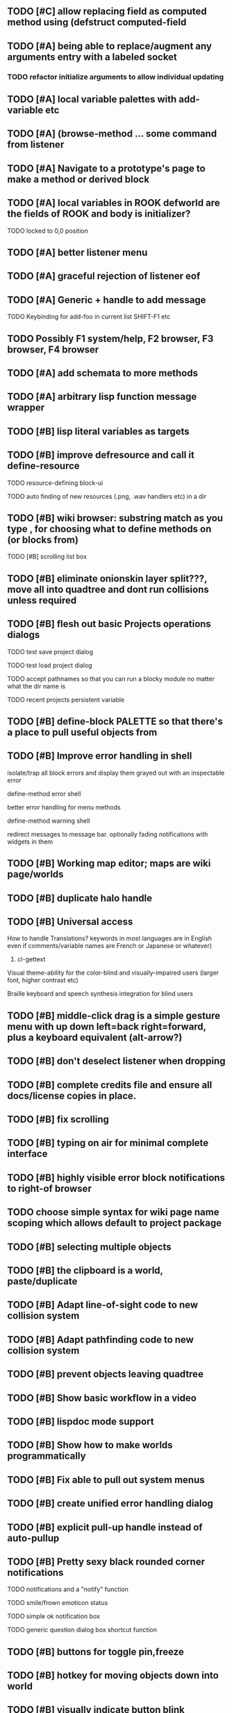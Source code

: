 ** TODO [#C] allow replacing field as computed method using (defstruct computed-field 
** TODO [#A] being able to replace/augment any arguments entry with a labeled socket
*** TODO refactor initialize arguments to allow individual updating
** TODO [#A] local variable palettes with add-variable etc
** TODO [#A] (browse-method ... some command from listener
** TODO [#A] Navigate to a prototype's page to make a method or derived block
** TODO [#A] local variables in ROOK defworld are the fields of ROOK and body is initializer?
**** TODO locked to 0,0 position
** TODO [#A] better listener menu
** TODO [#A] graceful rejection of listener eof
** TODO [#A] Generic + handle to add message
**** TODO Keybinding for add-foo in current list SHIFT-F1 etc
** TODO Possibly F1 system/help, F2 browser, F3 browser, F4 browser
** TODO [#A] add schemata to more methods
** TODO [#A] arbitrary lisp function message wrapper
** TODO [#B] lisp literal variables as targets
** TODO [#B] improve defresource and call it define-resource
**** TODO resource-defining block-ui
**** TODO auto finding of new resources (.png, .wav handlers etc) in a dir
** TODO [#B] wiki browser: substring match as you type , for choosing what to define methods on (or blocks from)
**** TODO [#B] scrolling list box
** TODO [#B] eliminate onionskin layer split???, move all into quadtree and dont run collisions unless required
** TODO [#B] flesh out basic Projects operations dialogs
**** TODO test save project dialog
**** TODO test load project dialog
**** TODO accept pathnames so that you can run a blocky module no matter what the dir name is
**** TODO recent projects persistent variable
** TODO [#B] define-block PALETTE so that there's a place to pull useful objects from 
** TODO [#B] Improve error handling in shell
**** isolate/trap all block errors and display them grayed out with an inspectable error
**** define-method error shell
**** better error handling for menu methods
**** define-method warning shell
**** redirect messages to message bar. optionally fading notifications with widgets in them
** TODO [#B] Working map editor; maps are wiki page/worlds
** TODO [#B] duplicate halo handle
** TODO [#B] Universal access
****  How to handle Translations? keywords in most languages are in English even if comments/variable names are French or Japanese or whatever)
***** cl-gettext
****  Visual theme-ability for the color-blind and visually-impaired users (larger font, higher contrast etc)
****  Braille keyboard and speech synthesis integration for blind users
** TODO [#B] middle-click drag is a simple gesture menu with up down left=back right=forward, plus a keyboard equivalent (alt-arrow?)
** TODO [#B] don't deselect listener when dropping
** TODO [#B] complete credits file and ensure all docs/license copies in place.
** TODO [#B] fix scrolling
** TODO [#B] typing on air for minimal complete interface
** TODO [#B] highly visible error block notifications to right-of browser
** TODO choose simple syntax for wiki page name scoping which allows default to project package
** TODO [#B] selecting multiple objects
** TODO [#B] the clipboard is a world, paste/duplicate
** TODO [#B] Adapt line-of-sight code to new collision system
** TODO [#B] Adapt pathfinding code to new collision system
** TODO [#B] prevent objects leaving quadtree
** TODO [#B] Show basic workflow in a video
** TODO [#B] lispdoc mode support 
** TODO [#B] Show how to make worlds programmatically
** TODO [#B] Fix able to pull out system menus
** TODO [#B] create unified error handling dialog
** TODO [#B] explicit pull-up handle instead of auto-pullup
** TODO [#B] Pretty sexy black rounded corner notifications
**** TODO notifications and a "notify" function 
**** TODO smile/frown emoticon status
**** TODO simple ok notification box
**** TODO generic question dialog box shortcut function
** TODO [#B] buttons for toggle pin,freeze
** TODO [#B] hotkey for moving objects down into world
** TODO [#B] visually indicate button blink
** TODO [#B] better hlist packing
** TODO [#B] fix being able to pull out menu components
** TODO [#B] basic help
** TODO [#C] other keyboard accels like Alt-enter for adding a new message
** TODO [#C] keyboard point movement with M-arrow
** TODO [#C] hotkey for moving objects up from world
** [#B] STANDARD BLOCKS LIBRARY
*** move
*** move to 
*** move onto 
*** [#C] glide 
*** change <var> <amount>
*** set <var> <value>
*** get <var>
*** my <var>
*** turn left
*** turn right
*** point at
*** say
*** think <text> <time>
*** display <image>
*** blend
*** opacity
*** show
*** hide
*** move to front
*** play sound
*** play music
*** stop sound
*** [#C] play note/drum/tempo etc
*** [#B] defblock event, the script tests events on them
**** on play
**** on click
**** on event
*** wait
*** loop
*** dotimes
*** dolist
*** send (to some other object explicitly)
*** method
*** while
*** if
**** display true and false
**** use question marks and occasional symbols
*** when 
*** [#C] wait until <condition>
*** stop script
*** stop all
*** touching
*** ask <question>
*** mouse y
*** mouse x
*** mouse down <number>
*** key down <key>
*** distance to
*** common mathematical operations/relations
*** common logical connectives
*** concatenate <strings>
*** [#C] loudness, loud, sensor value
*** random <min> <max>
*** list ops: length, append, add, delete, insert
*** contains
*** [#B] defblock with (introduce local vars) 
*** [#B] defblock defresource (a stand-in reference to a resource)
*** defblock let (with drag-off variable refs)
*** TODO Win32 build tips
** TODO [#B] sys menu should remember relative screen loc
** TODO [#B] fix being able to pull out pinned items
** TODO [#B] F1-F10 select desktop screens, i.e. a flipper with configurability
** TODO [#B] UUID filenames for worlds?
** TODO [#B] rectangle select for bounding box cut paste
** TODO [#B] bounding-box args can go into a function such as create-brick or select-region
** TODO [#B] named bounding boxes as world-local vars with blocks to refer to them
** TODO [#B] send message to all blocks in selection
** TODO [#B] value printer block, evaluates its argument and prints the value
** TODO [#B] shortcut macros for defresource foo foo.png auto-typed
** TODO [#B] Start unit-testing
** TODO [#B] DEFINE-DIALOG with method-buttons
*** TODO [#C] VAR entry
*** TODO [#C] project settings dialog for configuring vars like *screen-width* and *resizable* etc
*** TODO [#C] Dialogs for all basic project save/load stuff
*** TODO [#C] "quit without saving?" dialog
*** TODO [#C] "empty trash before save?" dialog
** TODO [#B] visually indicate clicked send blocks
** desktop wall morphic http://www.cs.ucsb.edu/~urs/oocsb/self/release/Self-4.0/Tutorial/Morphic/Morphic/Kansas.html
** COOL FEATURE: gnome-do/anything.el style search/operate, for quick access to everything
** TODO [#B] file selector dialog (only choosing from project dir at first)
** TODO [#B] pin toggle button
** TODO [#B] explicit "save" and "compile" buttons 
** TODO [#B] Bring back old/forms.lisp spreadsheet
***  compilation options
** TODO [#B] allow any font size to be requested
** TODO [#B] GLSL https://github.com/jtza8/interact/blob/master/src/filter.lisp http://www.swiftless.com/glsltuts.html
 ** TODO [#C] naming objects in Talk To Me style
** TODO [#C] ephemeral context menu that disappears when you click the background2
** TODO [#C] subtree dividers for which class methods came from (union field)
** TODO [#C] generic lock/unlock halo?
** TODO [#C] 8 vdesktops by default on f1-f8 (switcher showing title)
** TODO [#C] Open browsers on multiple vdesktops each visiting own page
** TODO [#C] Palette on right side
** TODO [#C] Ability to scroll the world with the mouse wheel
** TODO [#C] Better explanation of blocks
** TODO [#C] don't change layers when dragging an object
** TODO [#C] rewrite prototype explanation to include more clear language, relevant to games, and more 
** TODO [#C] fix crash on deleting system menu
** TODO [#C] Think and review ALL this todo list
** TODO [#C] use swank:eval-in-emacs
 via SLIME, to issue a command back to emacs to go to
 a particular buffer location and/or raise the emacs window? 
** TODO [#C] copyright notice 
** TODO [#C] Fancy credits 
** TODO [#C] load all 00- blx files in alphanumeric order
** TODO [#C] editor with split screen view and tools mentality (like old/forms.lisp)
** TODO [#C] Language tutorial project
** TODO [#C] Basic context-sensitive help
** TODO [#C] defblock selection 
** TODO [#C] Undo framework: https://github.com/smithzvk/modf
** TODO [#C] Audio test widget ("left, right")
** TODO [#C] Plus-button decorator for lists to add objects (fields, methods, etc)
** TODO [#C] Read me first: F1, then click on any object for help
** TODO [#C] animate text box cursor and highlight current line / or show textbox border
** TODO [#C] general purpose resizer/scroller decorator thinger
** TODO [#C] Allow user to move entries easier via yellow triangle tab
** TODO [#C] joystick menu to find connected devices x3
** TODO [#C] popup tape-flag/balloons to show you where you are, like hints about M-x window
** TODO [#C] list-scroll-decorator
** TODO [#C] reasonable emacs configuration for ioforms dev (imenu etc)
** TODO [#C] send unfocused input to terminal? 
** TODO [#C] button to add arguments to + etc (just drop onto block list)
** TODO [#C] Show lisp implementation name etc
** TODO [#C] explanatory tooltips
** TODO [#C] collapse halo handle
** TODO [#C] Explicit menu option to turn off debug handling and get a backtrace
** TODO [#C] Empty list could display type label? 
** TODO [#C] Default location for new dialogs/widgets from menu: the command-line listener
** TODO [#C] buttons on palette
** TODO [#C] incorporate turtle graphics code into base block prototype (for implementing move/turn/point-in-direction 
** TODO [#C] DEFINITION indicator (three dots in a triangle like Therefore, or an EQUAL?)
** TODO [#C] Turn windows-lisp into a cool window widget
** TODO [#C] Make textbox recompile as multi-line string so that defmethod docstrings work naturally
** TODO [#C] pick up halo handle
** TODO [#C] debug halo handle
** TODO [#C] "evaluate" and "evaluate and show" buttons
** TODO [#C] defblock self
***  should resources be full-fledged objects? 
** TODO [#C] color code syntax, not semantics?
** TODO [#C] GUI for closures
** TODO [#C] add generic xbox controller support for analog bumpers (emulate buttons)
** TODO [#C] introduce with-font macro and stop using *block-font* explicitly
** TODO [#C] defface with bold, italic, etc
** TODO [#C] Change submenu ellipsis to a nice triangle
** TODO [#C] universal (row,column) ref interface for buffers/blocks
**** TODO basic buffer is a free-roaming space a la squeak
**** TODO generic proportional and table layouts  
**** TODO world implements buffer interface its own way, with grid
**** TODO generic buffer similarly 
**** TODO general widget embed layout thing. =formatter= --> but instead of rich text, it's all widgets (textboxes + img)
** TODO [#C] duplicate objects / selection 
** TODO [#C] use turtle to program polygon vertices and stuff, like in fluxus

oh, and on windows at least, you'll need to call %gl:reset-gl-pointers
after you set that, when starting the new image you've built if you
want it to work on windows, you'll need to set
%gl::*gl-get-proc-address* I think sdl has a get-proc-address, or you
can bind to the windows one yourself I use #'glfw:get-proc-address , I
add "." and "%CD%" to cffi's foreign directory search list...
(04:20:28 AM) : and just dump them in the folder with the image :)
(04:20:40 AM) : and change the OS working directory, too
** TODO [#C] general svg image support
* Creating a cool game editor/IDE with tight emacs integration, and then growing it into a standalone MIT-Scratch-squared!


** TODO [#C] ALPHA issues for PNG images
<|3b|> you want 'save color values from transparent pixels', and need to make
       sure the pixels are white with 0 alpha
<|3b|> also, looks like you weren't passing blend to draw-circle from
       draw-solid-circle, not that it matters here  [23:46]
** TODO [#C] automatically generate blocky friend faces with given body/face shapes
** TODO [#C] pretty rubberband movement

* API Beta checklist 

* TODO Story ideas for Sanctuary
*** TODO weaving of spell tapestries relies on the secrets of the weaving guild, who thereby control all magic and society
*** TODO threat of machines that can weave... punched cards, information age 

** TODO [#B] Fix shell not responding to window resize properly
** TODO [#B] Finish MicroXONG
*** TODO add documentation in game source
*** TODO use bouncing ball and glass bricks
*** TODO finish level generation scheme
*** TODO replace glass sound with something better
*** TODO get line-of-sight working again
** TODO [#A] Fix key release handling

** TODO [#C] later-when checks a condition (whether some other method returns non-nil) (also later-until)
** TODO [#C] "later" macros should evaluate the timer forms

* XONG 2.0 

** TODO [#A] Define level generators
*** TODO Four level types each with an integer difficulty parameter (1-4)
*** TODO Each level type has a theme plus unique layout and twists
*** TODO Three music tracks per type. 
** TODO [#A] Make objects that spawn enemies. 
** TODO [#B] Fix enemies that shoot before moving disappearing after shot
** TODO [#B] fences red/magenta flash
** TODO [#B] pick up chips as pac pellets
*** TODO chip = currency as XP to pick up after kills
** TODO [#B] bombs in the level that blow up stuff
** TODO [#B] Break bricks to find items
** TODO [#C] splitting green turtle bullets
** TODO [#C] more crazy corruption worms and stuff
** TODO [#C] symmetrical monadic procedural turtle designed aliens with png pieces laid down by turtles.
** TODO [#C] Growing mismunch corruption clouds
** TODO [#C] universe = quadtree turtle based world gen/management 
** TODO [#C] Vaults with special layouts
** TODO [#C] fictional emails
** TODO [#C] can push objects like bombs into place to be shot to destroy bricks

* TODO notify tigtesters: cpw, tacoxtreme, increpare

* BUGS
** TODO [#B] Fix bad circle artifacts on rounded corner patches on OSX
** TODO [#B] Fix crash when error in init file
** TODO [#C] Fix crash on wrong color names
** TODO [#C] Fix not traversing line break with C-f and C-b

* OLDER NOTES

** TODO [#C] XALCYON STORYLINE
***  i'm going to learn some of this: http://en.wikipedia.org/wiki/Speech_Synthesis_Markup_Language
***  go for a straight space fantasy, skip the arecibo-message angle
***  the planet is actually a benevolent female intelligence who announces she is dying by taking on too much mass from the surrounding clouds, which will trigger fusion in her core 
***  so she calls on certain people to safely store her memories in bubbles
***  recursive bubble universes , where you explore her memories and retrieve them
***  female synth voice?
***  bring in sanctuary monks?
***  depth of field mipmapping to color distant objects with atmosphere distance/haze?
***  recovering ancient memory bubbles
***  story dialog buttons like Ultima
***  think about game design / story
***  smooth scrolling to follow player
***  smoother speed changes w/analog stick
***  health bar
***  hot zone bubbles
***  collectible bubbles
***  bubbles that you need to leave flares inside of.
***  discover which bubbles resonate with each other
***  drop flares inside those bubbles

** TODO [#C] Graph UI vmacro notes
   
Say you want a nice interface helping a designer to explore various
choices of values for two variables---such as a function y=f(x), or
perhaps choose a color interactively from a 2D color field (possibly
via the mouse) while seeing corresponding R/G/B values update (and
vice versa when you edit the RGB values individually.) So we want to
make a rectangle with a clickable/draggable point in it, whose X,Y
position reflects the values of the variables, plus axis labels.

You could write a "native" widget to do this with native drawing
commands, but extending that in various ways (to choosing multiple
points, for example) might be harder---whatever the case, if you want
to make a variation or improvement on this widget, the "native" coders
have to do it.

But, assume for the moment that we've got the following prebuilt
visual blocks, with argument or "socket" names listed in parentheses
after the block name.

  sprite(x,y,z,image,...)  a sprite with operations such as
                           "move :north 5 :pixels" and "on-click :x 50 :y 29"

  world(height,width,sprites,...)  a rectangular gameworld where objects can
                                   exist and collide. operations are things like
                                   draw-background() and add-sprite(sprite, x, y,...)
  
  label(x,y,text)          this can be just a specialized sprite() block.

  number(value,format,...)  an editable number widget.

  text(value)               editable plaintext string 

  send(object,message,{arguments})   invoke a method on the OBJECT

  set(name,value)  locally set the variable named NAME to the value
                     VALUE.

  the(name)        find the value of the variable named NAME.
                   graphically, this may be abbreviated *NAME, or by color.

  my(name)         find the value of this object's NAME field.
                   this is distinct from any local variable with that name.

  new(name)        create a new block of the type NAME, i.e. new("number")

  defblock(name,definition)  define a new block in terms of other blocks

  method(name, block, args)   define a method named NAME on the block BLOCK
                   
(As in Scratch, the "sockets" are the places in the block's onscreen
representation that you plug other blocks into.)

I have actually implemented all the prebuilt blocks mentioned, except
for the last two---defblock exists as a Lisp macro to define blocks,
but there isn't yet a visual block CALLED defblock that does this
visually. And similarly with DEFINE-METHOD. But this isn't hard. All
the basics of what I've described above are shown in the youtube demo
I put up, I just need to revise the graphics parts now that I moved to
OpenGL, plus some layout changes.

Anyway, given these blocks, the rough outline of the visual solution,
starting with a blank page:

1. Add a DEFBLOCK to the blank page.
2. Type "point-chooser" into the NAME socket of the DEFBLOCK.
3. Add a blank WORLD to the page. It shows up as a white 256x256 unit
   square by default, but can be resized, change its background image,
   and add sprites using various commands.
4. Add a new SET block. Enter "graph" in the NAME socket.
5. Drag the blank WORLD into the VALUE socket of the SET block.

   (The idea here is that you now have a WORLD object named "graph")

6.  Drag the resulting SET block into the DEFINITION part of the
DEFBLOCK block.

7. Now you have a DEFBLOCK whose body (so far) creates a blank WORLD
   and makes it available as the value of the local variable named
   GRAPH.

8. By steps similar to steps 4-6 above, create a few more SET blocks:

   SET(X, NEW(NUMBER))
   SET(Y, NEW(NUMBER))
   SET(POINT, NEW(SPRITE))

   Add SEND(THE(GRAPH) ADD THE(SPRITE) 0 0) to the main DEFBLOCK, so
   that the graph starts out with the interactive sprite dot in it.

Now, It's probably not hard to make a simple two-column table widget
with the variable names on the left and the values on the right,
instead of having to make each SET statement individually. But you get
the idea---you have something that looks like a dialog box-ish user
interface already, with labels on the left, interactive value widgets
on the right. 

But the graph doesn't yet actually work, so we must continue.

9. Add a SEND block. For the OBJECT (i.e recipient) socket, put in
   THE(POINT), and enter MOVE-TO as the message name. Add THE(X) and
   THE(Y) as the arguments.

   You now have a block which, when triggered, moves the sprite POINT
   to the location given by the values of the local variables X and Y.

   Switching to a Lispy notation, we now have:
 
    (SEND (THE POINT) MOVE-TO (THE X) (THE Y))

10. Add (METHOD UPDATE (THE X)), and as the definition give the SEND
    block from the previous step. 

    And similarly with (METHOD UPDATE (THE Y)).

12. Add (METHOD CLICK (THE POINT)) and give this as a definition: 
       
         (SEND (THE X) SET-VALUE (MY X))
         (SEND (THE Y) SET-VALUE (MY Y))

13. It's clear we could continue on and improve this with label axes
    and such. 

14. It's easier for people to change this defblock's behavior because
    its logic is expressed entirely in blocks. Well, you don't want to
    encourage copy-and-tweak reuse, but on the other hand requiring
    conceptual coordination between everyone on these
    frequently-customized editing tools would be an object-librarian's
    nightmare. Better to err on the side of people adapting the
    available "scripts" to their immediate tasks-at-hand.

** TODO [#C] (defmacro define 
** TODO [#C] allow (setf (^field object) value) ??

** TODO Re-examine "invader tactics" source and see what blocks are required to reimplement it
** TODO re-release "Invader"!



(swank:eval-in-emacs '(progn (make-frame-command) nil))
 there is swank:eval-in-emacs and slime-eval
 but you've to set slime-enable-evaluate-in-emacs to T


** TODO [#C] GAME IDEA: nested puzzle blox? got to drag your guy through various boxes of different sizes and shapes
***** use recursive collision detection of some kind, to enable boxes to only fit certain things

* Archived Entries
** DONE [#A] rename RUN to EVALUATE
   CLOSED: [2011-07-09 Sat 02:15]
   :PROPERTIES:
   :ARCHIVE_TIME: 2011-07-09 Sat 02:16
   :ARCHIVE_FILE: ~/ioforms/tasks.org
   :ARCHIVE_CATEGORY: tasks
   :ARCHIVE_TODO: DONE
   :END:
** TODO [#A] Read whitepaper: "Programming as an Experience: The Inspiration for Self"
   :PROPERTIES:
   :ARCHIVE_TIME: 2011-07-20 Wed 23:09
   :ARCHIVE_FILE: ~/ioforms/tasks.org
   :ARCHIVE_CATEGORY: tasks
   :ARCHIVE_TODO: TODO
   :END:
** TODO [#A] fix on-select listener not working to get keystrokes to the prompt
   :PROPERTIES:
   :ARCHIVE_TIME: 2011-08-12 Fri 16:01
   :ARCHIVE_FILE: ~/blocky/tasks.org
   :ARCHIVE_CATEGORY: tasks
   :ARCHIVE_TODO: TODO
   :END:
** TODO [#A] Fix focus model --- first click/drag does not pull, only after mouseup
   :PROPERTIES:
   :ARCHIVE_TIME: 2011-08-12 Fri 16:01
   :ARCHIVE_FILE: ~/blocky/tasks.org
   :ARCHIVE_CATEGORY: tasks
   :ARCHIVE_TODO: TODO
   :END:
** TODO [#B] fix erroneous double click of last element when clicking (white background)
   :PROPERTIES:
   :ARCHIVE_TIME: 2011-08-12 Fri 16:01
   :ARCHIVE_FILE: ~/blocky/tasks.org
   :ARCHIVE_CATEGORY: tasks
   :ARCHIVE_TODO: TODO
   :END:
** TODO [#A] Turn on UNICODE key translation
   :PROPERTIES:
   :ARCHIVE_TIME: 2011-08-13 Sat 01:04
   :ARCHIVE_FILE: ~/blocky/tasks.org
   :ARCHIVE_CATEGORY: tasks
   :ARCHIVE_TODO: TODO
   :END:
** DONE Fix funny unicode characters getting used instead of SDL keys for bindings like RET and BACKSPACE
   CLOSED: [2011-08-14 Sun 05:15]
   :PROPERTIES:
   :ARCHIVE_TIME: 2011-08-14 Sun 05:15
   :ARCHIVE_FILE: ~/blocky/tasks.org
   :ARCHIVE_CATEGORY: tasks
   :ARCHIVE_TODO: DONE
   :END:
** TODO fix make-block regression on (list 1 2 3) --> null list
   :PROPERTIES:
   :ARCHIVE_TIME: 2011-08-14 Sun 06:48
   :ARCHIVE_FILE: ~/blocky/tasks.org
   :ARCHIVE_CATEGORY: tasks
   :ARCHIVE_TODO: TODO
   :END:

** DONE fix newline not working in textbox
   CLOSED: [2011-08-15 Mon 22:47]
   :PROPERTIES:
   :ARCHIVE_TIME: 2011-08-15 Mon 22:47
   :ARCHIVE_FILE: ~/blocky/tasks.org
   :ARCHIVE_CATEGORY: tasks
   :ARCHIVE_TODO: DONE
   :END:
** TODO add *style* variable with flat rect option?
   :PROPERTIES:
   :ARCHIVE_TIME: 2011-08-16 Tue 17:12
   :ARCHIVE_FILE: ~/blocky/tasks.org
   :ARCHIVE_CATEGORY: tasks
   :ARCHIVE_TODO: TODO
   :END:
*** TODO [#B] use a non-rounded box layout and appearance for program elements, with very thin margins?
*** retain rounded rectangles for UI/workspace/etc
*** TODO [#B] em-dash and en-dash (optionally font-metric-dependent) for uniform declarative layout
** DONE [#A] Fix context-menu: method schema not being found when it's inherited
   CLOSED: [2011-08-21 Sun 23:47]
   :PROPERTIES:
   :ARCHIVE_TIME: 2011-08-21 Sun 23:47
   :ARCHIVE_FILE: ~/blocky/tasks.org
   :ARCHIVE_CATEGORY: tasks
   :ARCHIVE_TODO: DONE
   :END:
** DONE [#A] trigger context menu items with left click, make block with control-click/right-click
   CLOSED: [2011-08-21 Sun 23:47]
   :PROPERTIES:
   :ARCHIVE_TIME: 2011-08-21 Sun 23:47
   :ARCHIVE_FILE: ~/blocky/tasks.org
   :ARCHIVE_CATEGORY: tasks
   :ARCHIVE_TODO: DONE
   :END:
** TODO [#B] pop up shell on M-x
   :PROPERTIES:
   :ARCHIVE_TIME: 2011-08-25 Thu 00:08
   :ARCHIVE_FILE: ~/blocky/tasks.org
   :ARCHIVE_OLPATH: BUGFIXES
   :ARCHIVE_CATEGORY: tasks
   :ARCHIVE_TODO: TODO
   :END:
** TODO ALPHA RELEASE with a few working examples
   :PROPERTIES:
   :ARCHIVE_TIME: 2011-08-25 Thu 00:08
   :ARCHIVE_FILE: ~/blocky/tasks.org
   :ARCHIVE_OLPATH: BUGFIXES
   :ARCHIVE_CATEGORY: tasks
   :ARCHIVE_TODO: TODO
   :END:

** TODO [#B] Use Alt-drag to move objects
   :PROPERTIES:
   :ARCHIVE_TIME: 2011-08-25 Thu 00:08
   :ARCHIVE_FILE: ~/blocky/tasks.org
   :ARCHIVE_OLPATH: BUGFIXES
   :ARCHIVE_CATEGORY: tasks
   :ARCHIVE_TODO: TODO
   :END:
** TODO [#B] FIX trash drawing children during drag
   :PROPERTIES:
   :ARCHIVE_TIME: 2011-08-25 Thu 00:08
   :ARCHIVE_FILE: ~/blocky/tasks.org
   :ARCHIVE_OLPATH: BUGFIXES
   :ARCHIVE_CATEGORY: tasks
   :ARCHIVE_TODO: TODO
   :END:
** TODO [#B] Fix the way wiki page resources are stored into separate files...
   :PROPERTIES:
   :ARCHIVE_TIME: 2011-08-25 Thu 00:08
   :ARCHIVE_FILE: ~/blocky/tasks.org
   :ARCHIVE_OLPATH: BUGFIXES
   :ARCHIVE_CATEGORY: tasks
   :ARCHIVE_TODO: TODO
   :END:
** TODO Fix init file name (use blocky-init.lisp or ~/.blocky)
   :PROPERTIES:
   :ARCHIVE_TIME: 2011-08-26 Fri 23:43
   :ARCHIVE_FILE: ~/blocky/tasks.org
   :ARCHIVE_OLPATH: BUGS
   :ARCHIVE_CATEGORY: tasks
   :ARCHIVE_TODO: TODO
   :END:
** TODO Fix command-line cursor alignment
   :PROPERTIES:
   :ARCHIVE_TIME: 2011-08-26 Fri 23:50
   :ARCHIVE_FILE: ~/blocky/tasks.org
   :ARCHIVE_OLPATH: BUGS
   :ARCHIVE_CATEGORY: tasks
   :ARCHIVE_TODO: TODO
   :END:
** DONE Fix being able to drag top-level menus out of menubar
   CLOSED: [2011-08-27 Sat 20:34]
   :PROPERTIES:
   :ARCHIVE_TIME: 2011-08-27 Sat 20:34
   :ARCHIVE_FILE: ~/blocky/tasks.org
   :ARCHIVE_OLPATH: BUGS
   :ARCHIVE_CATEGORY: tasks
   :ARCHIVE_TODO: DONE
   :END:
** TODO Fix main menu bar title layout(too tight)
   :PROPERTIES:
   :ARCHIVE_TIME: 2011-08-27 Sat 21:19
   :ARCHIVE_FILE: ~/blocky/tasks.org
   :ARCHIVE_OLPATH: BUGS
   :ARCHIVE_CATEGORY: tasks
   :ARCHIVE_TODO: TODO
   :END:
** DONE [#A] Fix %VALUE not being updated
   CLOSED: [2011-08-27 Sat 22:57]
   :PROPERTIES:
   :ARCHIVE_TIME: 2011-08-27 Sat 22:57
   :ARCHIVE_FILE: ~/blocky/tasks.org
   :ARCHIVE_OLPATH: BUGS
   :ARCHIVE_CATEGORY: tasks
   :ARCHIVE_TODO: DONE
   :END:
** TODO [#A] halos
   :PROPERTIES:
   :ARCHIVE_TIME: 2011-08-28 Sun 22:09
   :ARCHIVE_FILE: ~/blocky/tasks.org
   :ARCHIVE_OLPATH: CURRENT TASKS
   :ARCHIVE_CATEGORY: tasks
   :ARCHIVE_TODO: TODO
   :END:
*** DONE trash (top left)
    CLOSED: [2011-08-28 Sun 10:18]
*** DONE menu
    CLOSED: [2011-08-28 Sun 10:18]
*** DONE resize (bottom right)
    CLOSED: [2011-08-28 Sun 22:09]
*** DONE reference
    CLOSED: [2011-08-28 Sun 22:09]
*** DONE move
    CLOSED: [2011-08-28 Sun 22:09]
** TODO Lightning talk
   :PROPERTIES:
   :ARCHIVE_TIME: 2011-08-31 Wed 03:08
   :ARCHIVE_FILE: ~/blocky/tasks.org
   :ARCHIVE_CATEGORY: tasks
   :ARCHIVE_TODO: TODO
   :END:
*** TODO hello and welcome 
*** TODO brief demo (smalltalk borrow)
*** TODO copyright notice; trash it with halo
*** TODO listener with history
*** TODO lists of numbers and stuff
*** TODO colors
*** TODO halos for resizing, menus, references
*** TODO turtle
** DONE [#A] Fix listener prompt not laying out after character insertion
   CLOSED: [2011-08-31 Wed 04:11]
   :PROPERTIES:
   :ARCHIVE_TIME: 2011-08-31 Wed 04:38
   :ARCHIVE_FILE: ~/blocky/tasks.org
   :ARCHIVE_OLPATH: BUGS
   :ARCHIVE_CATEGORY: tasks
   :ARCHIVE_TODO: DONE
   :END:
** DONE [#A] Fix STRING not being set properly without quotes
   CLOSED: [2011-08-31 Wed 04:11]
   :PROPERTIES:
   :ARCHIVE_TIME: 2011-08-31 Wed 04:38
   :ARCHIVE_FILE: ~/blocky/tasks.org
   :ARCHIVE_OLPATH: BUGS
   :ARCHIVE_CATEGORY: tasks
   :ARCHIVE_TODO: DONE
   :END:
** DONE [#B] Fix ENTER%%ENTRY being called twice because of ON-LOSE-FOCUS
   CLOSED: [2011-08-31 Wed 04:08]
   :PROPERTIES:
   :ARCHIVE_TIME: 2011-08-31 Wed 04:39
   :ARCHIVE_FILE: ~/blocky/tasks.org
   :ARCHIVE_OLPATH: BUGS
   :ARCHIVE_CATEGORY: tasks
   :ARCHIVE_TODO: DONE
   :END:
** DONE [#B] Fix reference halo dropping new ref in wrong position
   CLOSED: [2011-08-31 Wed 04:38]
   :PROPERTIES:
   :ARCHIVE_TIME: 2011-08-31 Wed 04:39
   :ARCHIVE_FILE: ~/blocky/tasks.org
   :ARCHIVE_OLPATH: BUGS
   :ARCHIVE_CATEGORY: tasks
   :ARCHIVE_TODO: DONE
   :END:
** DONE [#A] Merge sprites into basic block type
   CLOSED: [2011-08-31 Wed 04:11]
   :PROPERTIES:
   :ARCHIVE_TIME: 2011-08-31 Wed 04:39
   :ARCHIVE_FILE: ~/blocky/tasks.org
   :ARCHIVE_OLPATH: BETA RELEASE EXECUTION PLAN/Complete the core language model (define blocks and methods visually)
   :ARCHIVE_CATEGORY: tasks
   :ARCHIVE_TODO: DONE
   :END:
** DONE review vmacs.lisp and get basics working
   CLOSED: [2011-08-31 Wed 09:05]
   :PROPERTIES:
   :ARCHIVE_TIME: 2011-08-31 Wed 09:37
   :ARCHIVE_FILE: ~/blocky/tasks.org
   :ARCHIVE_OLPATH: BETA RELEASE EXECUTION PLAN/Complete the core language model (define blocks and methods visually)
   :ARCHIVE_CATEGORY: tasks
   :ARCHIVE_TODO: DONE
   :END:
** DONE [#A] Fix list %frozen not working
   CLOSED: [2011-08-31 Wed 06:41]
   :PROPERTIES:
   :ARCHIVE_TIME: 2011-08-31 Wed 09:37
   :ARCHIVE_FILE: ~/blocky/tasks.org
   :ARCHIVE_OLPATH: BUGS
   :ARCHIVE_CATEGORY: tasks
   :ARCHIVE_TODO: DONE
   :END:
** DONE [#A] Fix first drag of object after creating halo causes jump in position
   CLOSED: [2011-08-31 Wed 06:41]
   :PROPERTIES:
   :ARCHIVE_TIME: 2011-08-31 Wed 09:37
   :ARCHIVE_FILE: ~/blocky/tasks.org
   :ARCHIVE_OLPATH: BUGS
   :ARCHIVE_CATEGORY: tasks
   :ARCHIVE_TODO: DONE
   :END:
** DONE [#A] Fix missing labels on defblock's child entries (eval going wrong?)
   CLOSED: [2011-08-31 Wed 06:41]
   :PROPERTIES:
   :ARCHIVE_TIME: 2011-08-31 Wed 09:37
   :ARCHIVE_FILE: ~/blocky/tasks.org
   :ARCHIVE_OLPATH: BUGS
   :ARCHIVE_CATEGORY: tasks
   :ARCHIVE_TODO: DONE
   :END:
** DONE make this into a horizontal layout for the main args, vert as-is for the fields (tighter layout)
   CLOSED: [2011-08-31 Wed 20:02]
   :PROPERTIES:
   :ARCHIVE_TIME: 2011-08-31 Wed 20:02
   :ARCHIVE_FILE: ~/blocky/tasks.org
   :ARCHIVE_OLPATH: BETA RELEASE EXECUTION PLAN/Complete the core language model (define blocks and methods visually)/define block
   :ARCHIVE_CATEGORY: tasks
   :ARCHIVE_TODO: DONE
   :END:
** TODO [#A] Fix string entry printing with extra quotes
   :PROPERTIES:
   :ARCHIVE_TIME: 2011-08-31 Wed 20:02
   :ARCHIVE_FILE: ~/blocky/tasks.org
   :ARCHIVE_OLPATH: BUGS
   :ARCHIVE_CATEGORY: tasks
   :ARCHIVE_TODO: TODO
   :END:
** TODO [#A] Fix layout lags, not updating in list after accept
   :PROPERTIES:
   :ARCHIVE_TIME: 2011-08-31 Wed 20:02
   :ARCHIVE_FILE: ~/blocky/tasks.org
   :ARCHIVE_OLPATH: BUGS
   :ARCHIVE_CATEGORY: tasks
   :ARCHIVE_TODO: TODO
   :END:
** DONE define block
   CLOSED: [2011-09-01 Thu 20:36]
   :PROPERTIES:
   :ARCHIVE_TIME: 2011-09-01 Thu 20:42
   :ARCHIVE_FILE: ~/blocky/tasks.org
   :ARCHIVE_OLPATH: BETA RELEASE EXECUTION PLAN/Complete the core language model (define blocks and methods visually)
   :ARCHIVE_CATEGORY: tasks
   :ARCHIVE_TODO: DONE
   :END:
** DONE later-do and do-at-time macros evolve to a closure block that sends the supplied method
   CLOSED: [2011-09-02 Fri 17:23]
   :PROPERTIES:
   :ARCHIVE_TIME: 2011-09-03 Sat 00:41
   :ARCHIVE_FILE: ~/blocky/tasks.org
   :ARCHIVE_OLPATH: BETA RELEASE EXECUTION PLAN/simple schedulers: later-do, later-when, later-until
   :ARCHIVE_CATEGORY: tasks
   :ARCHIVE_TODO: DONE
   :END:
** DONE [#B] Revise and simplify menus, more like Squeak
   CLOSED: [2011-09-03 Sat 02:47]
   :PROPERTIES:
   :ARCHIVE_TIME: 2011-09-03 Sat 02:48
   :ARCHIVE_FILE: ~/blocky/tasks.org
   :ARCHIVE_OLPATH: BETA RELEASE EXECUTION PLAN
   :ARCHIVE_CATEGORY: tasks
   :ARCHIVE_TODO: DONE
   :END:
** TODO [#A] complete and test define-method block
   :PROPERTIES:
   :ARCHIVE_TIME: 2011-09-03 Sat 21:21
   :ARCHIVE_FILE: ~/blocky/tasks.org
   :ARCHIVE_OLPATH: BETA RELEASE EXECUTION PLAN
   :ARCHIVE_CATEGORY: tasks
   :ARCHIVE_TODO: TODO
   :END:
** TODO [#B] Fix can't grab define-block via the labels
   :PROPERTIES:
   :ARCHIVE_TIME: 2011-09-03 Sat 21:22
   :ARCHIVE_FILE: ~/blocky/tasks.org
   :ARCHIVE_OLPATH: BUGS
   :ARCHIVE_CATEGORY: tasks
   :ARCHIVE_TODO: TODO
   :END:
** DONE [#B] Fix window resize issues with disappearing text on MacOSX
   CLOSED: [2011-09-04 Sun 23:09]
   :PROPERTIES:
   :ARCHIVE_TIME: 2011-09-05 Mon 00:16
   :ARCHIVE_FILE: ~/blocky/tasks.org
   :ARCHIVE_OLPATH: BUGS
   :ARCHIVE_CATEGORY: tasks
   :ARCHIVE_TODO: DONE
   :END:
** DONE [#A] visually indicate lists that can accept
   CLOSED: [2011-09-05 Mon 00:03]
   :PROPERTIES:
   :ARCHIVE_TIME: 2011-09-05 Mon 01:11
   :ARCHIVE_FILE: ~/blocky/tasks.org
   :ARCHIVE_OLPATH: BETA RELEASE EXECUTION PLAN
   :ARCHIVE_CATEGORY: tasks
   :ARCHIVE_TODO: DONE
   :END:
** DONE discard halos when object loses focus
   CLOSED: [2011-09-07 Wed 01:18]
   :PROPERTIES:
   :ARCHIVE_TIME: 2011-09-07 Wed 01:18
   :ARCHIVE_FILE: ~/blocky/tasks.org
   :ARCHIVE_OLPATH: BETA RELEASE EXECUTION PLAN
   :ARCHIVE_CATEGORY: tasks
   :ARCHIVE_TODO: DONE
   :END:

** TODO [#B] Revise doc.lisp extractor tool
   :PROPERTIES:
   :ARCHIVE_TIME: 2011-09-09 Fri 03:12
   :ARCHIVE_FILE: ~/blocky/tasks.org
   :ARCHIVE_OLPATH: BETA RELEASE EXECUTION PLAN
   :ARCHIVE_CATEGORY: tasks
   :ARCHIVE_TODO: TODO
   :END:

** DONE [#B] Write a description of Blocky/morphic model
   CLOSED: [2011-09-10 Sat 14:26]
   :PROPERTIES:
   :ARCHIVE_TIME: 2011-09-10 Sat 14:26
   :ARCHIVE_FILE: ~/blocky/tasks.org
   :ARCHIVE_OLPATH: BETA RELEASE EXECUTION PLAN
   :ARCHIVE_CATEGORY: tasks
   :ARCHIVE_TODO: DONE
   :END:

** TODO [#A] change *compass-directions* to just *directions*, up down upright downleft... as in dance.lisp
   :PROPERTIES:
   :ARCHIVE_TIME: 2011-09-27 Tue 04:25
   :ARCHIVE_FILE: ~/blocky/tasks.org
   :ARCHIVE_OLPATH: API Beta checklist
   :ARCHIVE_CATEGORY: tasks
   :ARCHIVE_TODO: TODO
   :END:

** TODO [#A] ensure uniform x y ordering for all math funcs (some old ones use row/col)
   :PROPERTIES:
   :ARCHIVE_TIME: 2011-09-27 Tue 04:25
   :ARCHIVE_FILE: ~/blocky/tasks.org
   :ARCHIVE_OLPATH: API Beta checklist
   :ARCHIVE_CATEGORY: tasks
   :ARCHIVE_TODO: TODO
   :END:

** DONE [#A] Fix occasional quadtree deletion search assertion failure
   CLOSED: [2012-02-15 Wed 20:21]
   :PROPERTIES:
   :ARCHIVE_TIME: 2012-02-15 Wed 20:21
   :ARCHIVE_FILE: ~/blocky/tasks.org
   :ARCHIVE_OLPATH: Story ideas for Sanctuary
   :ARCHIVE_CATEGORY: tasks
   :ARCHIVE_TODO: DONE
   :END:

** DONE update define-visual-macro to accept optional names for inputs and have it auto-make accessor functions
   CLOSED: [2012-02-19 Sun 23:55]
   :PROPERTIES:
   :ARCHIVE_TIME: 2012-02-20 Mon 00:14
   :ARCHIVE_FILE: ~/blocky/tasks.org
   :ARCHIVE_OLPATH: GUI BETA
   :ARCHIVE_CATEGORY: tasks
   :ARCHIVE_TODO: DONE
   :END:

** DONE use %%foo for input foo
   CLOSED: [2012-02-19 Sun 23:55]
   :PROPERTIES:
   :ARCHIVE_TIME: 2012-02-20 Mon 00:14
   :ARCHIVE_FILE: ~/blocky/tasks.org
   :ARCHIVE_OLPATH: GUI BETA
   :ARCHIVE_CATEGORY: tasks
   :ARCHIVE_TODO: DONE
   :END:

** DONE use symbol-macrolet instead of tree transformation
   CLOSED: [2012-02-19 Sun 23:55]
   :PROPERTIES:
   :ARCHIVE_TIME: 2012-02-20 Mon 00:14
   :ARCHIVE_FILE: ~/blocky/tasks.org
   :ARCHIVE_OLPATH: GUI BETA
   :ARCHIVE_CATEGORY: tasks
   :ARCHIVE_TODO: DONE
   :END:
*** DONE change %% to %
    CLOSED: [2012-02-18 Sat 23:21]
*** DONE make (%fieldname thing)
    CLOSED: [2012-02-18 Sat 23:34]

** TODO move menu listener into tree
   :PROPERTIES:
   :ARCHIVE_TIME: 2012-02-20 Mon 01:51
   :ARCHIVE_FILE: ~/blocky/tasks.org
   :ARCHIVE_OLPATH: GUI BETA
   :ARCHIVE_CATEGORY: tasks
   :ARCHIVE_TODO: TODO
   :END:

** TODO no-background on top menu tree, with Terminal, Menu, Tools closeable thingies
   :PROPERTIES:
   :ARCHIVE_TIME: 2012-02-20 Mon 01:51
   :ARCHIVE_FILE: ~/blocky/tasks.org
   :ARCHIVE_OLPATH: GUI BETA
   :ARCHIVE_CATEGORY: tasks
   :ARCHIVE_TODO: TODO
   :END:

** TODO [#A] indicator icons for tree open/closed
   :PROPERTIES:
   :ARCHIVE_TIME: 2012-02-20 Mon 02:49
   :ARCHIVE_FILE: ~/blocky/tasks.org
   :ARCHIVE_OLPATH: GUI BETA
   :ARCHIVE_CATEGORY: tasks
   :ARCHIVE_TODO: TODO
   :END:

** TODO show project name
   :PROPERTIES:
   :ARCHIVE_TIME: 2012-02-22 Wed 02:29
   :ARCHIVE_FILE: ~/blocky/tasks.org
   :ARCHIVE_OLPATH: GUI BETA
   :ARCHIVE_CATEGORY: tasks
   :ARCHIVE_TODO: TODO
   :END:

** DONE [#C] normalize all is-foo to foo-p
   CLOSED: [2012-02-20 Mon 23:22]
   :PROPERTIES:
   :ARCHIVE_TIME: 2012-02-22 Wed 02:30
   :ARCHIVE_FILE: ~/blocky/tasks.org
   :ARCHIVE_OLPATH: GUI BETA
   :ARCHIVE_CATEGORY: tasks
   :ARCHIVE_TODO: DONE
   :END:

** TODO [#A] allow untitled project
   :PROPERTIES:
   :ARCHIVE_TIME: 2012-02-22 Wed 02:30
   :ARCHIVE_FILE: ~/blocky/tasks.org
   :ARCHIVE_OLPATH: GUI BETA
   :ARCHIVE_CATEGORY: tasks
   :ARCHIVE_TODO: TODO
   :END:

** TODO fix actually creating dir
   :PROPERTIES:
   :ARCHIVE_TIME: 2012-02-22 Wed 23:27
   :ARCHIVE_FILE: ~/blocky/tasks.org
   :ARCHIVE_OLPATH: GUI BETA
   :ARCHIVE_CATEGORY: tasks
   :ARCHIVE_TODO: TODO
   :END:

** TODO [#A] save project dialog
   :PROPERTIES:
   :ARCHIVE_TIME: 2012-02-22 Wed 23:37
   :ARCHIVE_FILE: ~/blocky/tasks.org
   :ARCHIVE_OLPATH: GUI BETA
   :ARCHIVE_CATEGORY: tasks
   :ARCHIVE_TODO: TODO
   :END:
*** TODO [#A] overwrite protect

** TODO evaluating-inputs macro
   :PROPERTIES:
   :ARCHIVE_TIME: 2012-02-22 Wed 23:37
   :ARCHIVE_FILE: ~/blocky/tasks.org
   :ARCHIVE_OLPATH: GUI BETA
   :ARCHIVE_CATEGORY: tasks
   :ARCHIVE_TODO: TODO
   :END:

** TODO [#A] Don't require .blocky suffix for project dir
   :PROPERTIES:
   :ARCHIVE_TIME: 2012-02-22 Wed 23:38
   :ARCHIVE_FILE: ~/blocky/tasks.org
   :ARCHIVE_OLPATH: GUI BETA/load project dialog
   :ARCHIVE_CATEGORY: tasks
   :ARCHIVE_TODO: TODO
   :END:

** TODO [#A] create project dialog
   :PROPERTIES:
   :ARCHIVE_TIME: 2012-02-22 Wed 23:38
   :ARCHIVE_FILE: ~/blocky/tasks.org
   :ARCHIVE_OLPATH: GUI BETA
   :ARCHIVE_CATEGORY: tasks
   :ARCHIVE_TODO: TODO
   :END:

** TODO make menu work again
   :PROPERTIES:
   :ARCHIVE_TIME: 2012-02-23 Thu 02:33
   :ARCHIVE_FILE: ~/blocky/tasks.org
   :ARCHIVE_OLPATH: GUI BETA
   :ARCHIVE_CATEGORY: tasks
   :ARCHIVE_TODO: TODO
   :END:

** TODO easy wrap titlebar
   :PROPERTIES:
   :ARCHIVE_TIME: 2012-02-23 Thu 10:45
   :ARCHIVE_FILE: ~/blocky/tasks.org
   :ARCHIVE_OLPATH: GUI BETA
   :ARCHIVE_CATEGORY: tasks
   :ARCHIVE_TODO: TODO
   :END:

** DONE [#A] Fix dialog closing leftovers
   CLOSED: [2012-02-24 Fri 02:22]
   :PROPERTIES:
   :ARCHIVE_TIME: 2012-02-24 Fri 02:22
   :ARCHIVE_FILE: ~/blocky/tasks.org
   :ARCHIVE_OLPATH: GUI BETA
   :ARCHIVE_CATEGORY: tasks
   :ARCHIVE_TODO: DONE
   :END:

** TODO [#A] allow empty project
   :PROPERTIES:
   :ARCHIVE_TIME: 2012-02-24 Fri 02:29
   :ARCHIVE_FILE: ~/blocky/tasks.org
   :ARCHIVE_OLPATH: GUI BETA
   :ARCHIVE_CATEGORY: tasks
   :ARCHIVE_TODO: TODO
   :END:

** TODO [#A] dragging world object results in moving it within world, not to top layer
   :PROPERTIES:
   :ARCHIVE_TIME: 2012-02-24 Fri 02:29
   :ARCHIVE_FILE: ~/blocky/tasks.org
   :ARCHIVE_OLPATH: GUI BETA
   :ARCHIVE_CATEGORY: tasks
   :ARCHIVE_TODO: TODO
   :END:

** TODO fix broken dialog box dismiss
   :PROPERTIES:
   :ARCHIVE_TIME: 2012-02-24 Fri 04:56
   :ARCHIVE_FILE: ~/blocky/tasks.org
   :ARCHIVE_OLPATH: GUI BETA
   :ARCHIVE_CATEGORY: tasks
   :ARCHIVE_TODO: TODO
   :END:
*** TODO find why window%after-unplug-hook is not called

** TODO fix centering of dialogs
   :PROPERTIES:
   :ARCHIVE_TIME: 2012-02-24 Fri 22:23
   :ARCHIVE_FILE: ~/blocky/tasks.org
   :ARCHIVE_OLPATH: Eliminate onionskin layer confusion/flesh out basic Projects operations dialogs
   :ARCHIVE_CATEGORY: tasks
   :ARCHIVE_TODO: TODO
   :END:

** DONE [#A] Fix collision issues
   CLOSED: [2012-02-28 Tue 13:56]
   :PROPERTIES:
   :ARCHIVE_TIME: 2012-02-28 Tue 13:56
   :ARCHIVE_FILE: ~/blocky/tasks.org
   :ARCHIVE_CATEGORY: tasks
   :ARCHIVE_TODO: DONE
   :END:

** TODO [#B] use clos-style 'foo symbols for prototype names, change NEW from macro to function
   :PROPERTIES:
   :ARCHIVE_TIME: 2012-02-28 Tue 23:50
   :ARCHIVE_FILE: ~/blocky/tasks.org
   :ARCHIVE_OLPATH: Creating a cool game editor/IDE with tight emacs integration, and then growing it into a standalone MIT-Scratch-squared!
   :ARCHIVE_CATEGORY: tasks
   :ARCHIVE_TODO: TODO
   :END:

** DONE [#B] Fix null history crash on uparrow
   CLOSED: [2012-02-24 Fri 02:21]
   :PROPERTIES:
   :ARCHIVE_TIME: 2012-02-28 Tue 23:50
   :ARCHIVE_FILE: ~/blocky/tasks.org
   :ARCHIVE_OLPATH: Creating a cool game editor/IDE with tight emacs integration, and then growing it into a standalone MIT-Scratch-squared!
   :ARCHIVE_CATEGORY: tasks
   :ARCHIVE_TODO: DONE
   :END:

** TODO [#B] merge windows.lisp
   :PROPERTIES:
   :ARCHIVE_TIME: 2012-02-28 Tue 23:50
   :ARCHIVE_FILE: ~/blocky/tasks.org
   :ARCHIVE_OLPATH: Creating a cool game editor/IDE with tight emacs integration, and then growing it into a standalone MIT-Scratch-squared!
   :ARCHIVE_CATEGORY: tasks
   :ARCHIVE_TODO: TODO
   :END:

** TODO [#B] standardize on "ABXY" for the face buttons, LB RB LT RT for the shoulder buttons
   :PROPERTIES:
   :ARCHIVE_TIME: 2012-02-28 Tue 23:57
   :ARCHIVE_FILE: ~/blocky/tasks.org
   :ARCHIVE_OLPATH: Creating a cool game editor/IDE with tight emacs integration, and then growing it into a standalone MIT-Scratch-squared!
   :ARCHIVE_CATEGORY: tasks
   :ARCHIVE_TODO: TODO
   :END:

** TODO blank block
   :PROPERTIES:
   :ARCHIVE_TIME: 2012-03-01 Thu 22:26
   :ARCHIVE_FILE: ~/blocky/tasks.org
   :ARCHIVE_OLPATH: rework message syntax in a more smalltalk-like direction/new block macro with:
   :ARCHIVE_CATEGORY: tasks
   :ARCHIVE_TODO: TODO
   :END:

** TODO don't draw background on readonly entry
   :PROPERTIES:
   :ARCHIVE_TIME: 2012-03-02 Fri 00:24
   :ARCHIVE_FILE: ~/blocky/tasks.org
   :ARCHIVE_OLPATH: Syntax demo
   :ARCHIVE_CATEGORY: tasks
   :ARCHIVE_TODO: TODO
   :END:

** TODO right click for edit (if there's only one :methods)
   :PROPERTIES:
   :ARCHIVE_TIME: 2012-03-02 Fri 00:24
   :ARCHIVE_FILE: ~/blocky/tasks.org
   :ARCHIVE_OLPATH: Syntax demo
   :ARCHIVE_CATEGORY: tasks
   :ARCHIVE_TODO: TODO
   :END:

** TODO simplify header title line for context menu
   :PROPERTIES:
   :ARCHIVE_TIME: 2012-03-02 Fri 00:24
   :ARCHIVE_FILE: ~/blocky/tasks.org
   :ARCHIVE_OLPATH: Syntax demo
   :ARCHIVE_CATEGORY: tasks
   :ARCHIVE_TODO: TODO
   :END:

** TODO renaming message triggers schema lookup / argument change
   :PROPERTIES:
   :ARCHIVE_TIME: 2012-03-02 Fri 10:51
   :ARCHIVE_FILE: ~/blocky/tasks.org
   :ARCHIVE_OLPATH: Syntax demo
   :ARCHIVE_CATEGORY: tasks
   :ARCHIVE_TODO: TODO
   :END:

** TODO disable drawing of message label
   :PROPERTIES:
   :ARCHIVE_TIME: 2012-03-02 Fri 10:53
   :ARCHIVE_FILE: ~/blocky/tasks.org
   :ARCHIVE_OLPATH: Syntax demo
   :ARCHIVE_CATEGORY: tasks
   :ARCHIVE_TODO: TODO
   :END:

** TODO "new" is a method
   :PROPERTIES:
   :ARCHIVE_TIME: 2012-03-02 Fri 17:54
   :ARCHIVE_FILE: ~/blocky/tasks.org
   :ARCHIVE_OLPATH: Syntax demo/simple block reference for "self" "world" and arbitrary ones
   :ARCHIVE_CATEGORY: tasks
   :ARCHIVE_TODO: TODO
   :END:

** DONE allow message stacking
   CLOSED: [2012-03-02 Fri 17:55]
   :PROPERTIES:
   :ARCHIVE_TIME: 2012-03-02 Fri 17:55
   :ARCHIVE_FILE: ~/blocky/tasks.org
   :ARCHIVE_OLPATH: Syntax demo
   :ARCHIVE_CATEGORY: tasks
   :ARCHIVE_TODO: DONE
   :END:

** TODO new block macro with:
   :PROPERTIES:
   :ARCHIVE_TIME: 2012-03-02 Fri 17:55
   :ARCHIVE_FILE: ~/blocky/tasks.org
   :ARCHIVE_OLPATH: Syntax demo
   :ARCHIVE_CATEGORY: tasks
   :ARCHIVE_TODO: TODO
   :END:
*** TODO allow inline editing of message name (via better context popups)
*** TODO dynamic arguments gui by replacing message block
*** TODO left-squarey-socket messages (with implicit self?)
*** TODO "message" becomes simply a way of building a simple (or complex) argument GUI, not a scratch-style block

** TODO rework message syntax in a more smalltalk-like direction
   :PROPERTIES:
   :ARCHIVE_TIME: 2012-03-02 Fri 17:55
   :ARCHIVE_FILE: ~/blocky/tasks.org
   :ARCHIVE_CATEGORY: tasks
   :ARCHIVE_TODO: TODO
   :END:

** TODO Lisp literals
   :PROPERTIES:
   :ARCHIVE_TIME: 2012-03-02 Fri 18:41
   :ARCHIVE_FILE: ~/blocky/tasks.org
   :ARCHIVE_OLPATH: Syntax demo vid
   :ARCHIVE_CATEGORY: tasks
   :ARCHIVE_TODO: TODO
   :END:

** TODO disable browser for now
   :PROPERTIES:
   :ARCHIVE_TIME: 2012-03-02 Fri 19:14
   :ARCHIVE_FILE: ~/blocky/tasks.org
   :ARCHIVE_OLPATH: Syntax demo vid
   :ARCHIVE_CATEGORY: tasks
   :ARCHIVE_TODO: TODO
   :END:

** TODO [#A] socket argument type in schema
   :PROPERTIES:
   :ARCHIVE_TIME: 2012-03-03 Sat 19:10
   :ARCHIVE_FILE: ~/blocky/tasks.org
   :ARCHIVE_OLPATH: KEEP DOING THE SIMPLEST THING THAT COULD POSSIBLY WORK
   :ARCHIVE_CATEGORY: tasks
   :ARCHIVE_TODO: TODO
   :END:

** TODO [#B] socket labels
   :PROPERTIES:
   :ARCHIVE_TIME: 2012-03-03 Sat 19:10
   :ARCHIVE_FILE: ~/blocky/tasks.org
   :ARCHIVE_OLPATH: KEEP DOING THE SIMPLEST THING THAT COULD POSSIBLY WORK
   :ARCHIVE_CATEGORY: tasks
   :ARCHIVE_TODO: TODO
   :END:

** TODO [#A] REF simple block reference for "self" "world" and arbitrary ones
   :PROPERTIES:
   :ARCHIVE_TIME: 2012-03-03 Sat 19:17
   :ARCHIVE_FILE: ~/blocky/tasks.org
   :ARCHIVE_OLPATH: KEEP DOING THE SIMPLEST THING THAT COULD POSSIBLY WORK
   :ARCHIVE_CATEGORY: tasks
   :ARCHIVE_TODO: TODO
   :END:
*** TODO [#A] <--- assignment method << or "is"

** TODO make list of things to show in video
   :PROPERTIES:
   :ARCHIVE_TIME: 2012-03-03 Sat 19:26
   :ARCHIVE_FILE: ~/blocky/tasks.org
   :ARCHIVE_OLPATH: KEEP DOING THE SIMPLEST THING THAT COULD POSSIBLY WORK
   :ARCHIVE_CATEGORY: tasks
   :ARCHIVE_TODO: TODO
   :END:
*** TODO show lisp data and printer
*** TODO show copyright 
*** TODO show phrases
*** TODO show toggle-orientation
*** TODO show color and resize
*** TODO show resizing of color while in parent
*** TODO turtle var turtle square

** TODO make video
   :PROPERTIES:
   :ARCHIVE_TIME: 2012-03-03 Sat 19:26
   :ARCHIVE_FILE: ~/blocky/tasks.org
   :ARCHIVE_OLPATH: KEEP DOING THE SIMPLEST THING THAT COULD POSSIBLY WORK
   :ARCHIVE_CATEGORY: tasks
   :ARCHIVE_TODO: TODO
   :END:

** TODO [#B] tighten up message layout
   :PROPERTIES:
   :ARCHIVE_TIME: 2012-03-03 Sat 19:26
   :ARCHIVE_FILE: ~/blocky/tasks.org
   :ARCHIVE_OLPATH: KEEP DOING THE SIMPLEST THING THAT COULD POSSIBLY WORK
   :ARCHIVE_CATEGORY: tasks
   :ARCHIVE_TODO: TODO
   :END:

** DONE make variables use does-not-understand
   CLOSED: [2012-03-03 Sat 23:17]
   :PROPERTIES:
   :ARCHIVE_TIME: 2012-03-03 Sat 23:17
   :ARCHIVE_FILE: ~/blocky/tasks.org
   :ARCHIVE_OLPATH: choose simple syntax for wiki page name scoping which allows default to project package
   :ARCHIVE_CATEGORY: tasks
   :ARCHIVE_TODO: DONE
   :END:

** TODO [#A] review smalltalk-elements
   :PROPERTIES:
   :ARCHIVE_TIME: 2012-03-03 Sat 23:18
   :ARCHIVE_FILE: ~/blocky/tasks.org
   :ARCHIVE_OLPATH: choose simple syntax for wiki page name scoping which allows default to project package
   :ARCHIVE_CATEGORY: tasks
   :ARCHIVE_TODO: TODO
   :END:

** TODO [#A] review byob
   :PROPERTIES:
   :ARCHIVE_TIME: 2012-03-03 Sat 23:18
   :ARCHIVE_FILE: ~/blocky/tasks.org
   :ARCHIVE_OLPATH: choose simple syntax for wiki page name scoping which allows default to project package
   :ARCHIVE_CATEGORY: tasks
   :ARCHIVE_TODO: TODO
   :END:

** TODO [#A] CONTROL 1 place message 2 place phrase 3 place var 4 place literal
   :PROPERTIES:
   :ARCHIVE_TIME: 2012-03-04 Sun 00:10
   :ARCHIVE_FILE: ~/blocky/tasks.org
   :ARCHIVE_OLPATH: KEEP DOING THE SIMPLEST THING THAT COULD POSSIBLY WORK
   :ARCHIVE_CATEGORY: tasks
   :ARCHIVE_TODO: TODO
   :END:
*** TODO place message at pointer

** TODO [#A] add new objects in the foreground
   :PROPERTIES:
   :ARCHIVE_TIME: 2012-03-04 Sun 00:39
   :ARCHIVE_FILE: ~/blocky/tasks.org
   :ARCHIVE_OLPATH: KEEP DOING THE SIMPLEST THING THAT COULD POSSIBLY WORK
   :ARCHIVE_CATEGORY: tasks
   :ARCHIVE_TODO: TODO
   :END:

** DONE [#A] fix Control keybindings
   CLOSED: [2012-03-03 Sat 23:24]
   :PROPERTIES:
   :ARCHIVE_TIME: 2012-03-04 Sun 00:39
   :ARCHIVE_FILE: ~/blocky/tasks.org
   :ARCHIVE_OLPATH: KEEP DOING THE SIMPLEST THING THAT COULD POSSIBLY WORK
   :ARCHIVE_CATEGORY: tasks
   :ARCHIVE_TODO: DONE
   :END:

** TODO hitting Lambda handle for a var ref
   :PROPERTIES:
   :ARCHIVE_TIME: 2012-03-04 Sun 00:55
   :ARCHIVE_FILE: ~/blocky/tasks.org
   :ARCHIVE_OLPATH: KEEP DOING THE SIMPLEST THING THAT COULD POSSIBLY WORK
   :ARCHIVE_CATEGORY: tasks
   :ARCHIVE_TODO: TODO
   :END:

** TODO [#C] right click on world objects to bring them back into top layer
   :PROPERTIES:
   :ARCHIVE_TIME: 2012-03-04 Sun 00:55
   :ARCHIVE_FILE: ~/blocky/tasks.org
   :ARCHIVE_OLPATH: KEEP DOING THE SIMPLEST THING THAT COULD POSSIBLY WORK
   :ARCHIVE_CATEGORY: tasks
   :ARCHIVE_TODO: TODO
   :END:

** TODO [#A] blocks a la carte, some methods can be visual some can be textual as needed
   :PROPERTIES:
   :ARCHIVE_TIME: 2012-03-04 Sun 16:52
   :ARCHIVE_FILE: ~/blocky/tasks.org
   :ARCHIVE_OLPATH: KEEP DOING THE SIMPLEST THING THAT COULD POSSIBLY WORK
   :ARCHIVE_CATEGORY: tasks
   :ARCHIVE_TODO: TODO
   :END:

** TODO [#A] Restore basic collision detection functionality
   :PROPERTIES:
   :ARCHIVE_TIME: 2012-03-04 Sun 17:10
   :ARCHIVE_FILE: ~/blocky/tasks.org
   :ARCHIVE_OLPATH: KEEP DOING THE SIMPLEST THING THAT COULD POSSIBLY WORK
   :ARCHIVE_CATEGORY: tasks
   :ARCHIVE_TODO: TODO
   :END:

** TODO ephemeral white title-less (yet nested) popup menus
   :PROPERTIES:
   :ARCHIVE_TIME: 2012-03-05 Mon 05:13
   :ARCHIVE_FILE: ~/blocky/tasks.org
   :ARCHIVE_OLPATH: KEEP DOING THE SIMPLEST THING THAT COULD POSSIBLY WORK
   :ARCHIVE_CATEGORY: tasks
   :ARCHIVE_TODO: TODO
   :END:

** TODO Drag entire top-level block via right-drag
   :PROPERTIES:
   :ARCHIVE_TIME: 2012-03-05 Mon 05:14
   :ARCHIVE_FILE: ~/blocky/tasks.org
   :ARCHIVE_OLPATH: KEEP DOING THE SIMPLEST THING THAT COULD POSSIBLY WORK
   :ARCHIVE_CATEGORY: tasks
   :ARCHIVE_TODO: TODO
   :END:

** DONE self reference
   CLOSED: [2012-03-06 Tue 22:04]
   :PROPERTIES:
   :ARCHIVE_TIME: 2012-03-06 Tue 22:04
   :ARCHIVE_FILE: ~/blocky/tasks.org
   :ARCHIVE_CATEGORY: tasks
   :ARCHIVE_TODO: DONE
   :END:

** TODO [#A] field references as pseudo-messages
   :PROPERTIES:
   :ARCHIVE_TIME: 2012-03-07 Wed 13:19
   :ARCHIVE_FILE: ~/blocky/tasks.org
   :ARCHIVE_CATEGORY: tasks
   :ARCHIVE_TODO: TODO
   :END:
